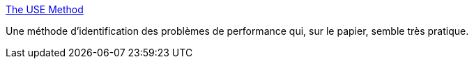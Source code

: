 :jbake-type: post
:jbake-status: published
:jbake-title: The USE Method
:jbake-tags: performance,diagnostic,debug,méthode,_mois_janv.,_année_2020
:jbake-date: 2020-01-30
:jbake-depth: ../
:jbake-uri: shaarli/1580380052000.adoc
:jbake-source: https://nicolas-delsaux.hd.free.fr/Shaarli?searchterm=http%3A%2F%2Fwww.brendangregg.com%2Fusemethod.html&searchtags=performance+diagnostic+debug+m%C3%A9thode+_mois_janv.+_ann%C3%A9e_2020
:jbake-style: shaarli

http://www.brendangregg.com/usemethod.html[The USE Method]

Une méthode d'identification des problèmes de performance qui, sur le papier, semble très pratique.
